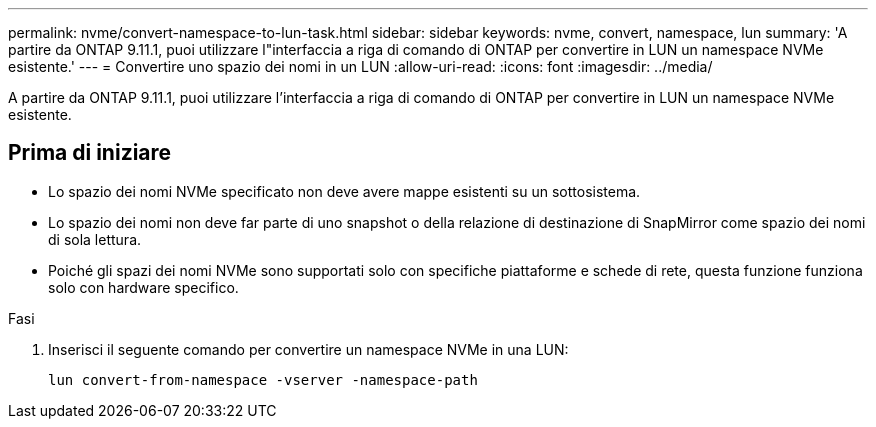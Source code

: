 ---
permalink: nvme/convert-namespace-to-lun-task.html 
sidebar: sidebar 
keywords: nvme, convert, namespace, lun 
summary: 'A partire da ONTAP 9.11.1, puoi utilizzare l"interfaccia a riga di comando di ONTAP per convertire in LUN un namespace NVMe esistente.' 
---
= Convertire uno spazio dei nomi in un LUN
:allow-uri-read: 
:icons: font
:imagesdir: ../media/


[role="lead"]
A partire da ONTAP 9.11.1, puoi utilizzare l'interfaccia a riga di comando di ONTAP per convertire in LUN un namespace NVMe esistente.



== Prima di iniziare

* Lo spazio dei nomi NVMe specificato non deve avere mappe esistenti su un sottosistema.
* Lo spazio dei nomi non deve far parte di uno snapshot o della relazione di destinazione di SnapMirror come spazio dei nomi di sola lettura.
* Poiché gli spazi dei nomi NVMe sono supportati solo con specifiche piattaforme e schede di rete, questa funzione funziona solo con hardware specifico.


.Fasi
. Inserisci il seguente comando per convertire un namespace NVMe in una LUN:
+
`lun convert-from-namespace -vserver -namespace-path`


